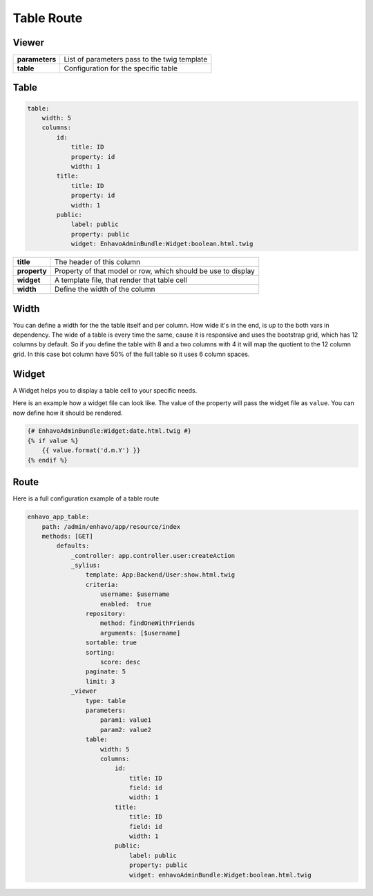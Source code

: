 Table Route
============


Viewer
------

+----------------+----------------------------------------------------------------------------------+
| **parameters** | List of parameters pass to the twig template                                     |
+----------------+----------------------------------------------------------------------------------+
| **table**      | Configuration for the specific table                                             |
+----------------+----------------------------------------------------------------------------------+

Table
-----

.. code-block:: yaml

    table:
        width: 5
        columns:
            id:
                title: ID
                property: id
                width: 1
            title:
                title: ID
                property: id
                width: 1
            public:
                label: public
                property: public
                widget: EnhavoAdminBundle:Widget:boolean.html.twig


+----------------+----------------------------------------------------------------------------------+
| **title**      | The header of this column                                                        |
+----------------+----------------------------------------------------------------------------------+
| **property**   | Property of that model or row, which should be use to display                    |
+----------------+----------------------------------------------------------------------------------+
| **widget**     | A template file, that render that table cell                                     |
+----------------+----------------------------------------------------------------------------------+
| **width**      | Define the width of the column                                                   |
+----------------+----------------------------------------------------------------------------------+

Width
-----

You can define a width for the the table itself and per column. How wide it's in the end, is up to the
both vars in dependency. The wide of a table is every time the same, cause it is responsive and uses
the bootstrap grid, which has 12 columns by default. So if you define the table with 8 and a two columns with
4 it will map the quotient to the 12 column grid. In this case bot column have 50% of the full table so it uses
6 column spaces.

Widget
------

A Widget helps you to display a table cell to your specific needs.

Here is an example how a widget file can look like. The value of the property will pass the widget file
as ``value``. You can now define how it should be rendered.

.. code-block:: twig

    {# EnhavoAdminBundle:Widget:date.html.twig #}
    {% if value %}
        {{ value.format('d.m.Y') }}
    {% endif %}

Route
-----

Here is a full configuration example of a table route

.. code-block:: yaml

    enhavo_app_table:
        path: /admin/enhavo/app/resource/index
        methods: [GET]
            defaults:
                _controller: app.controller.user:createAction
                _sylius:
                    template: App:Backend/User:show.html.twig
                    criteria:
                        username: $username
                        enabled:  true
                    repository:
                        method: findOneWithFriends
                        arguments: [$username]
                    sortable: true
                    sorting:
                        score: desc
                    paginate: 5
                    limit: 3
                _viewer
                    type: table
                    parameters:
                        param1: value1
                        param2: value2
                    table:
                        width: 5
                        columns:
                            id:
                                title: ID
                                field: id
                                width: 1
                            title:
                                title: ID
                                field: id
                                width: 1
                            public:
                                label: public
                                property: public
                                widget: enhavoAdminBundle:Widget:boolean.html.twig